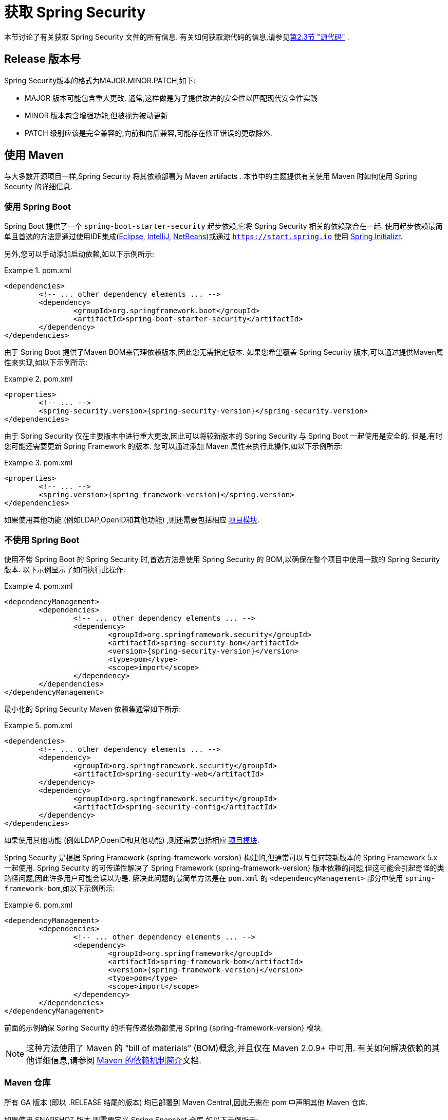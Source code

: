 [[getting]]
= 获取 Spring Security

本节讨论了有关获取 Spring Security 文件的所有信息.  有关如何获取源代码的信息,请参见<<community-source,第2.3节 "源代码">> .

== Release 版本号

Spring Security版本的格式为MAJOR.MINOR.PATCH,如下:

* MAJOR 版本可能包含重大更改. 通常,这样做是为了提供改进的安全性以匹配现代安全性实践
* MINOR 版本包含增强功能,但被视为被动更新
* PATCH 级别应该是完全兼容的,向前和向后兼容,可能存在修正错误的更改除外.


[[maven]]
== 使用 Maven
与大多数开源项目一样,Spring Security 将其依赖部署为 Maven  artifacts .  本节中的主题提供有关使用 Maven 时如何使用 Spring Security 的详细信息.

[[getting-maven-boot]]
=== 使用 Spring Boot

Spring Boot 提供了一个 `spring-boot-starter-security` 起步依赖,它将 Spring Security 相关的依赖聚合在一起.
使用起步依赖最简单且首选的方法是通过使用IDE集成(https://joshlong.com/jl/blogPost/tech_tip_geting_started_with_spring_boot.html[Eclipse], https://www.jetbrains.com/help/idea/spring-boot.html#d1489567e2[IntelliJ], https://github.com/AlexFalappa/nb-springboot/wiki/Quick-Tour[NetBeans])或通过 `https://start.spring.io` 使用 https://docs.spring.io/initializr/docs/current/reference/htmlsingle/[Spring Initializr].

另外,您可以手动添加启动依赖,如以下示例所示:


.pom.xml
====
[source,xml,subs="verbatim,attributes"]
----
<dependencies>
	<!-- ... other dependency elements ... -->
	<dependency>
		<groupId>org.springframework.boot</groupId>
		<artifactId>spring-boot-starter-security</artifactId>
	</dependency>
</dependencies>
----
====

由于 Spring Boot 提供了Maven BOM来管理依赖版本,因此您无需指定版本.  如果您希望覆盖 Spring Security 版本,可以通过提供Maven属性来实现,如以下示例所示:

.pom.xml
====
[source,xml,subs="verbatim,attributes"]
----
<properties>
	<!-- ... -->
	<spring-security.version>{spring-security-version}</spring-security.version>
</dependencies>
----
====

由于 Spring Security 仅在主要版本中进行重大更改,因此可以将较新版本的 Spring Security 与 Spring Boot 一起使用是安全的.  但是,有时您可能还需要更新 Spring Framework 的版本.  您可以通过添加 Maven 属性来执行此操作,如以下示例所示:

.pom.xml
====
[source,xml,subs="verbatim,attributes"]
----
<properties>
	<!-- ... -->
	<spring.version>{spring-framework-version}</spring.version>
</dependencies>
----
====

如果使用其他功能 (例如LDAP,OpenID和其他功能) ,则还需要包括相应 <<modules,项目模块>>.

[[getting-maven-no-boot]]
=== 不使用 Spring Boot

使用不带 Spring Boot 的 Spring Security 时,首选方法是使用 Spring Security 的 BOM,以确保在整个项目中使用一致的 Spring Security 版本.  以下示例显示了如何执行此操作:

.pom.xml
====
[source,xml,ubs="verbatim,attributes"]
----
<dependencyManagement>
	<dependencies>
		<!-- ... other dependency elements ... -->
		<dependency>
			<groupId>org.springframework.security</groupId>
			<artifactId>spring-security-bom</artifactId>
			<version>{spring-security-version}</version>
			<type>pom</type>
			<scope>import</scope>
		</dependency>
	</dependencies>
</dependencyManagement>
----
====

最小化的 Spring Security Maven 依赖集通常如下所示:

.pom.xml
====
[source,xml,subs="verbatim,attributes"]
----
<dependencies>
	<!-- ... other dependency elements ... -->
	<dependency>
		<groupId>org.springframework.security</groupId>
		<artifactId>spring-security-web</artifactId>
	</dependency>
	<dependency>
		<groupId>org.springframework.security</groupId>
		<artifactId>spring-security-config</artifactId>
	</dependency>
</dependencies>
----
====

如果使用其他功能 (例如LDAP,OpenID和其他功能) ,则还需要包括相应 <<modules,项目模块>>.

Spring Security 是根据 Spring Framework {spring-framework-version} 构建的,但通常可以与任何较新版本的 Spring Framework 5.x 一起使用.
Spring Security 的可传递性解决了 Spring Framework {spring-framework-version} 版本依赖的问题,但这可能会引起奇怪的类路径问题,因此许多用户可能会误以为是.
解决此问题的最简单方法是在 `pom.xml` 的 `<dependencyManagement>` 部分中使用 `spring-framework-bom`,如以下示例所示:

.pom.xml
====
[source,xml,subs="verbatim,attributes"]
----
<dependencyManagement>
	<dependencies>
		<!-- ... other dependency elements ... -->
		<dependency>
			<groupId>org.springframework</groupId>
			<artifactId>spring-framework-bom</artifactId>
			<version>{spring-framework-version}</version>
			<type>pom</type>
			<scope>import</scope>
		</dependency>
	</dependencies>
</dependencyManagement>
----
====

前面的示例确保 Spring Security 的所有传递依赖都使用 Spring  {spring-framework-version} 模块.

NOTE: 这种方法使用了 Maven 的 "`bill of materials`" (BOM)概念,并且仅在 Maven 2.0.9+ 中可用.  有关如何解决依赖的其他详细信息,请参阅 https://maven.apache.org/guides/introduction/introduction-to-dependency-mechanism.html[Maven 的依赖机制简介]文档.

[[maven-repositories]]
=== Maven 仓库
所有 GA 版本 (即以 .RELEASE 结尾的版本) 均已部署到 Maven Central,因此无需在 pom 中声明其他 Maven 仓库.

如果使用 SNAPSHOT 版本,则需要定义 Spring Snapshot 仓库,如以下示例所示:

.pom.xml
====
[source,xml]
----
<repositories>
	<!-- ... possibly other repository elements ... -->
	<repository>
		<id>spring-snapshot</id>
		<name>Spring Snapshot Repository</name>
		<url>https://repo.spring.io/snapshot</url>
	</repository>
</repositories>
----
====

如果使用里程碑版本或候选版本,则需要定义 Spring Milestone 仓库,如以下示例所示:

.pom.xml
====
[source,xml]
----
<repositories>
	<!-- ... possibly other repository elements ... -->
	<repository>
		<id>spring-milestone</id>
		<name>Spring Milestone Repository</name>
		<url>https://repo.spring.io/milestone</url>
	</repository>
</repositories>
----
====

[[getting-gradle]]
== 使用 Gradle

作为大多数开源项目,Spring Security 将其依赖部署为 Maven  artifacts ,从而提供了一流的 Gradle 支持.  以下主题详细介绍了使用 Gradle 时如何使用 Spring Security.

[[getting-gradle-boot]]
=== 使用 Spring Boot

Spring Boot提供了一个 `spring-boot-starter-security` 起步依赖,它将 Spring Security 相关的依赖聚合在一起.
使用起步依赖最简单且首选的方法是通过使用IDE集成( https://joshlong.com/jl/blogPost/tech_tip_geting_started_with_spring_boot.html[Eclipse], https://www.jetbrains.com/help/idea/spring-boot.html#d1489567e2[IntelliJ], https://github.com/AlexFalappa/nb-springboot/wiki/Quick-Tour[NetBeans])或通过 `https://start.spring.io` 使用 https://docs.spring.io/initializr/docs/current/reference/htmlsingle/[Spring Initializr].

另外,您可以手动添加起步依赖,如以下示例所示:

.build.gradle
====
[source,groovy]
[subs="verbatim,attributes"]
----
dependencies {
	compile "org.springframework.boot:spring-boot-starter-security"
}
----
====

由于 Spring Boot 提供了 Maven BOM 来管理依赖版本,因此您无需指定版本.  如果您希望覆盖 Spring Security 版本,可以通过提供 Gradle 属性来实现,如以下示例所示:

.build.gradle
====
[source,groovy]
[subs="verbatim,attributes"]
----
ext['spring-security.version']='{spring-security-version}'
----
====

由于 Spring Security 仅在主要版本中进行重大更改,因此可以将较新版本的 Spring Security 与 Spring Boot 一起使用是安全的.  但是,有时您可能还需要更新 Spring Framework 的版本.
您可以通过添加 Gradle 属性来执行此操作,如以下示例所示:

.build.gradle
====
[source,groovy]
[subs="verbatim,attributes"]
----
ext['spring.version']='{spring-framework-version}'
----
====

如果使用其他功能 (例如LDAP,OpenID和其他功能) ,则还需要包括相应 <<modules,项目模块>>.

=== 不使用 Spring Boot

使用不带 Spring Boot 的 Spring Security 时,首选方法是使用 Spring Security 的BOM,以确保在整个项目中使用一致的 Spring Security 版本.
您可以使用 https://github.com/spring-gradle-plugins/dependency-management-plugin[Dependency Management Plugin] 插件来做到这一点,如以下示例所示:

.build.gradle
====
[source,groovy]
[subs="verbatim,attributes"]
----
plugins {
	id "io.spring.dependency-management" version "1.0.6.RELEASE"
}

dependencyManagement {
	imports {
		mavenBom 'org.springframework.security:spring-security-bom:{spring-security-version}'
	}
}
----
====

最小的 Spring Security Maven 依赖集通常如下所示:

.build.gradle
====
[source,groovy]
[subs="verbatim,attributes"]
----
dependencies {
	compile "org.springframework.security:spring-security-web"
	compile "org.springframework.security:spring-security-config"
}
----
====

如果使用其他功能 (例如LDAP,OpenID和其他功能) ,则还需要包括相应 <<modules,项目模块>>.


Spring Security 是根据 Spring Framework {spring-framework-version} 构建的,但通常可以与任何较新版本的 Spring Framework 5.x一起使用.
Spring Security 的可传递性解决了Spring Framework {spring-framework-version} 版本依赖的问题,但这可能会引起奇怪的类路径问题,因此许多用户可能会误以为是.
解决此问题的最简单方法是在 `pom.xml` 的 `<dependencyManagement>` 部分中使用 `spring-framework-bom`,如以下示例所示:

.build.gradle
====
[source,groovy]
[subs="verbatim,attributes"]
----
plugins {
	id "io.spring.dependency-management" version "1.0.6.RELEASE"
}

dependencyManagement {
	imports {
		mavenBom 'org.springframework:spring-framework-bom:{spring-framework-version}'
	}
}
----
====

前面的示例确保 Spring Security 的所有传递依赖都使用 Spring {spring-framework-version} 模块.

[[gradle-repositories]]
=== Gradle 仓库
所有 GA 版本 (即以 `.RELEASE` 结尾的版本) 均已部署到 Maven Central,因此使用 mavenCentral() 仓库足以满足 GA 版本的要求.  以下示例显示了如何执行此操作:

.build.gradle
====
[source,groovy]
----
repositories {
	mavenCentral()
}
----
====

如果使用 SNAPSHOT 版本,则需要定义 Spring Snapshot 仓库,如以下示例所示:

.build.gradle
====
[source,groovy]
----
repositories {
	maven { url 'https://repo.spring.io/snapshot' }
}
----
====

如果使用里程碑版本或候选版本,则需要定义 Spring Milestone 仓库,如以下示例所示:

.build.gradle
====
[source,groovy]
----
repositories {
	maven { url 'https://repo.spring.io/milestone' }
}
----
====
